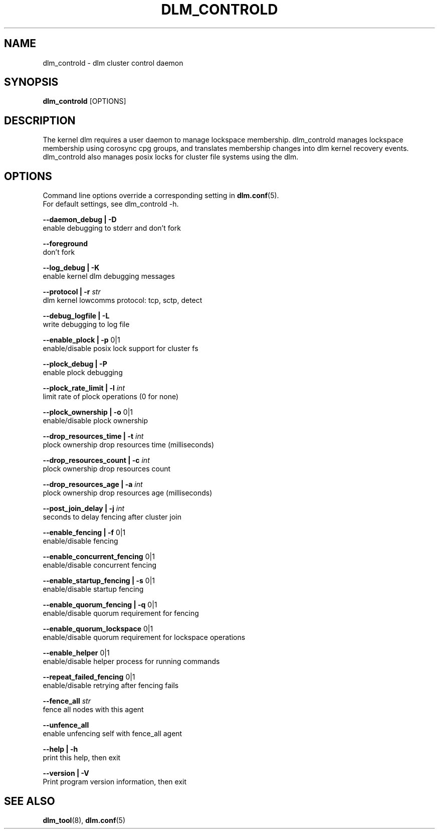 .TH DLM_CONTROLD 8 2012-04-05 dlm dlm

.SH NAME
dlm_controld \- dlm cluster control daemon

.SH SYNOPSIS
.B dlm_controld
[OPTIONS]

.SH DESCRIPTION
The kernel dlm requires a user daemon to manage lockspace membership.
dlm_controld manages lockspace membership using corosync cpg groups,
and translates membership changes into dlm kernel recovery events.
dlm_controld also manages posix locks for cluster file systems using
the dlm.

.SH OPTIONS
Command line options override a corresponding setting in
.BR dlm.conf (5).
.br
For default settings, see dlm_controld -h.

.B --daemon_debug | -D
        enable debugging to stderr and don't fork

.B --foreground
        don't fork

.B --log_debug | -K
        enable kernel dlm debugging messages

.B --protocol | -r
.I str
        dlm kernel lowcomms protocol: tcp, sctp, detect

.B --debug_logfile | -L
        write debugging to log file

.B --enable_plock | -p
0|1
        enable/disable posix lock support for cluster fs

.B --plock_debug | -P
        enable plock debugging

.B --plock_rate_limit | -l
.I int
        limit rate of plock operations (0 for none)

.B --plock_ownership | -o
0|1
        enable/disable plock ownership

.B --drop_resources_time | -t
.I int
        plock ownership drop resources time (milliseconds)

.B --drop_resources_count | -c
.I int
        plock ownership drop resources count

.B --drop_resources_age | -a
.I int
        plock ownership drop resources age (milliseconds)

.B --post_join_delay | -j
.I int
        seconds to delay fencing after cluster join

.B --enable_fencing | -f
0|1
        enable/disable fencing

.B --enable_concurrent_fencing
0|1
        enable/disable concurrent fencing

.B --enable_startup_fencing | -s
0|1
        enable/disable startup fencing

.B --enable_quorum_fencing | -q
0|1
        enable/disable quorum requirement for fencing

.B --enable_quorum_lockspace
0|1
        enable/disable quorum requirement for lockspace operations

.B --enable_helper
0|1
        enable/disable helper process for running commands

.B --repeat_failed_fencing
0|1
        enable/disable retrying after fencing fails

.B --fence_all
.I str
        fence all nodes with this agent

.B --unfence_all
        enable unfencing self with fence_all agent

.B --help | -h
        print this help, then exit

.B --version | -V
        Print program version information, then exit

.SH SEE ALSO
.BR dlm_tool (8),
.BR dlm.conf (5)


